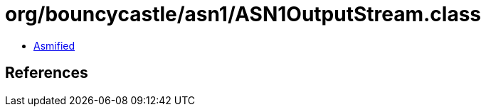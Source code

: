 = org/bouncycastle/asn1/ASN1OutputStream.class

 - link:ASN1OutputStream-asmified.java[Asmified]

== References

